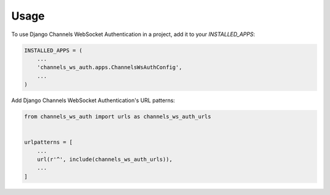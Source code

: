 =====
Usage
=====

To use Django Channels WebSocket Authentication in a project, add it to your `INSTALLED_APPS`:

.. code-block:: python

    INSTALLED_APPS = (
        ...
        'channels_ws_auth.apps.ChannelsWsAuthConfig',
        ...
    )

Add Django Channels WebSocket Authentication's URL patterns:

.. code-block:: python

    from channels_ws_auth import urls as channels_ws_auth_urls


    urlpatterns = [
        ...
        url(r'^', include(channels_ws_auth_urls)),
        ...
    ]
